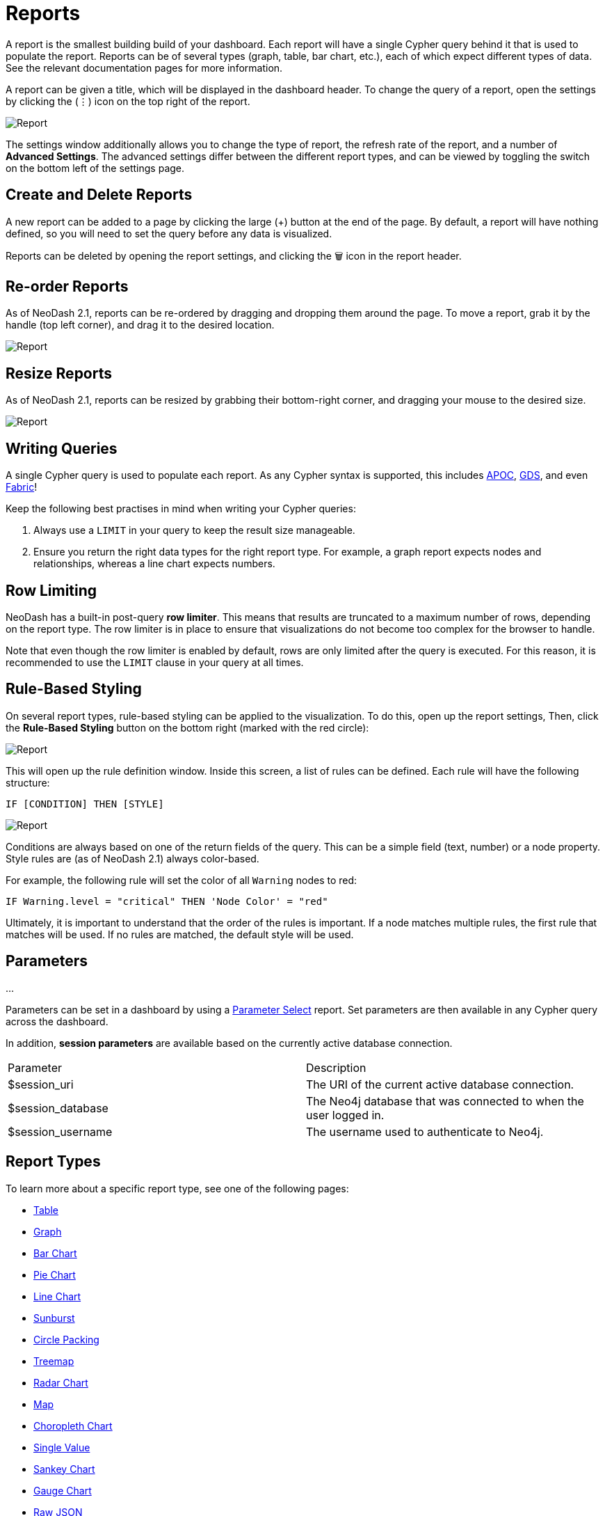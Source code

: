= Reports

A report is the smallest building build of your dashboard. Each report
will have a single Cypher query behind it that is used to populate the
report. Reports can be of several types (graph, table, bar chart, etc.),
each of which expect different types of data. See the relevant
documentation pages for more information.

A report can be given a title, which will be displayed in the dashboard
header. To change the query of a report, open the settings by clicking
the (⋮) icon on the top right of the report.

image::report.gif[Report]

The settings window additionally allows you to change the type of
report, the refresh rate of the report, and a number of *Advanced
Settings*. The advanced settings differ between the different report
types, and can be viewed by toggling the switch on the bottom left of
the settings page.

== Create and Delete Reports

A new report can be added to a page by clicking the large (+) button at
the end of the page. By default, a report will have nothing defined, so
you will need to set the query before any data is visualized.

Reports can be deleted by opening the report settings, and clicking the
🗑️ icon in the report header.

== Re-order Reports

As of NeoDash 2.1, reports can be re-ordered by dragging and dropping
them around the page. To move a report, grab it by the handle (top left
corner), and drag it to the desired location.

image::movereport.gif[Report]

== Resize Reports

As of NeoDash 2.1, reports can be resized by grabbing their bottom-right
corner, and dragging your mouse to the desired size.

image::resizereport.gif[Report]

== Writing Queries

A single Cypher query is used to populate each report. As any Cypher
syntax is supported, this includes
https://neo4j.com/developer/neo4j-apoc/[APOC],
https://neo4j.com/docs/graph-data-science/current/[GDS], and even
https://neo4j.com/docs/operations-manual/current/fabric/queries/[Fabric]!

Keep the following best practises in mind when writing your Cypher
queries: 

1. Always use a `LIMIT` in your query to keep the result size
manageable. 
2. Ensure you return the right data types for the right
report type. For example, a graph report expects nodes and
relationships, whereas a line chart expects numbers.

== Row Limiting

NeoDash has a built-in post-query *row limiter*. This means that results
are truncated to a maximum number of rows, depending on the report type.
The row limiter is in place to ensure that visualizations do not become
too complex for the browser to handle.

Note that even though the row limiter is enabled by default, rows are
only limited after the query is executed. For this reason, it is
recommended to use the `LIMIT` clause in your query at all times.

== Rule-Based Styling

On several report types, rule-based styling can be applied to the
visualization. To do this, open up the report settings, Then, click the
*Rule-Based Styling* button on the bottom right (marked with the red
circle):

image::rulebasedstylingbutton.png[Report]

This will open up the rule definition window. Inside this screen, a list
of rules can be defined. Each rule will have the following structure:

`IF [CONDITION] THEN [STYLE]`

image::rulebasedstyling.png[Report]

Conditions are always based on one of the return fields of the query.
This can be a simple field (text, number) or a node property. Style
rules are (as of NeoDash 2.1) always color-based.

For example, the following rule will set the color of all `Warning`
nodes to red:

`IF Warning.level = "critical" THEN 'Node Color' = "red"`

Ultimately, it is important to understand that the order of the rules is
important. If a node matches multiple rules, the first rule that matches
will be used. If no rules are matched, the default style will be used.

== Parameters
...

Parameters can be set in a dashboard by using a link:parameter-select[Parameter Select] report. Set parameters are then available in any Cypher query across the dashboard.

In addition, **session parameters** are available based on the currently active database connection.

|===
|Parameter | Description
| $session_uri | The URI of the current active database connection.
| $session_database | The Neo4j database that was connected to when the user logged in.
| $session_username | The username used to authenticate to Neo4j.
|===

== Report Types

To learn more about a specific report type, see one of the following
pages: 

- link:table[Table] 
- link:graph[Graph]
- link:bar-chart[Bar Chart]
- link:pie-chart[Pie Chart] 
- link:line-chart[Line Chart] 
- link:sunburst[Sunburst]
- link:circle-packing[Circle Packing] 
- link:treemap[Treemap]
- link:radar[Radar Chart] 
- link:map[Map]
- link:choropleth[Choropleth Chart] 
- link:single-value[Single Value] 
- link:sankey[Sankey Chart] 
- link:gauge[Gauge Chart]
- link:raw-json[Raw JSON] 
- link:parameter-select[Parameter Select] 
- link:iframe[iFrame]
- link:markdown[Markdown]
